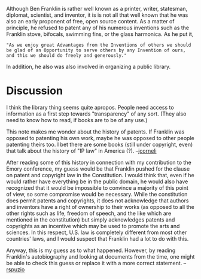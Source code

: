 #+STARTUP: showeverything logdone
#+options: num:nil

Although Ben Franklin is rather well known as a printer, writer, statesman, diplomat, scientist, and inventor, it is is not all that well known that he was also an early proponent of free, open source content.  As a matter of principle, he refused to patent any of his numerous inventions such as the Franklin stove, bifocals, swimming fins, or the glass harmonica.  As he put it,

: "As we enjoy great Advantages from the Inventions of others we should be glad of an Opportunity to serve others by any Invention of ours, and this we should do freely and generously."

In addition, he also was also involved in organizing a public library. 

* Discussion
I think the library thing seems quite apropos.  People need
access to information as a first step towards "transparency"
of any sort.  (They also need to know how to read, if books
are to be of any use.)

This note makes me wonder about the history of patents.  If
Franklin was opposed to patenting his own work, maybe he was
opposed to other people patenting theirs too.  I bet there are
some books (still under copyright, even) that talk about 
the history of "IP law" in America (?). --[[file:jcorneli.org][jcorneli]]

After reading some of this history in connection with my contribution to the Emory conference, my guess would be that Franklin pushed for the clause on patent and copyright law in the Constitution.  I would think that, even if he would rather have everything be in the public domain, he would also have recognized that it would be impossible to convince a majority of this point of view, so some compromise would be necessary.  While the constitution does permit patents and copyrights, it does not acknowledge that authors and inventors have a right of ownership to their works (as opposed to all the other rights such as life, freedom of speech, and the like which are mentioned in the constitution) but simply acknowledges patents and copyrights as an incentive which may be used to promote the arts and sciences.  In this respect, U.S. law is completely different from most other countries' laws, and I would suspect that Franklin had a lot to do with this.  

Anyway, this is my guess as to what happened.  However, by reading Franklin's autobiography and looking at documents from the time, one might be able to check this guess or replace it with a more correct statement.  --[[file:rspuzio.org][rspuzio]]
